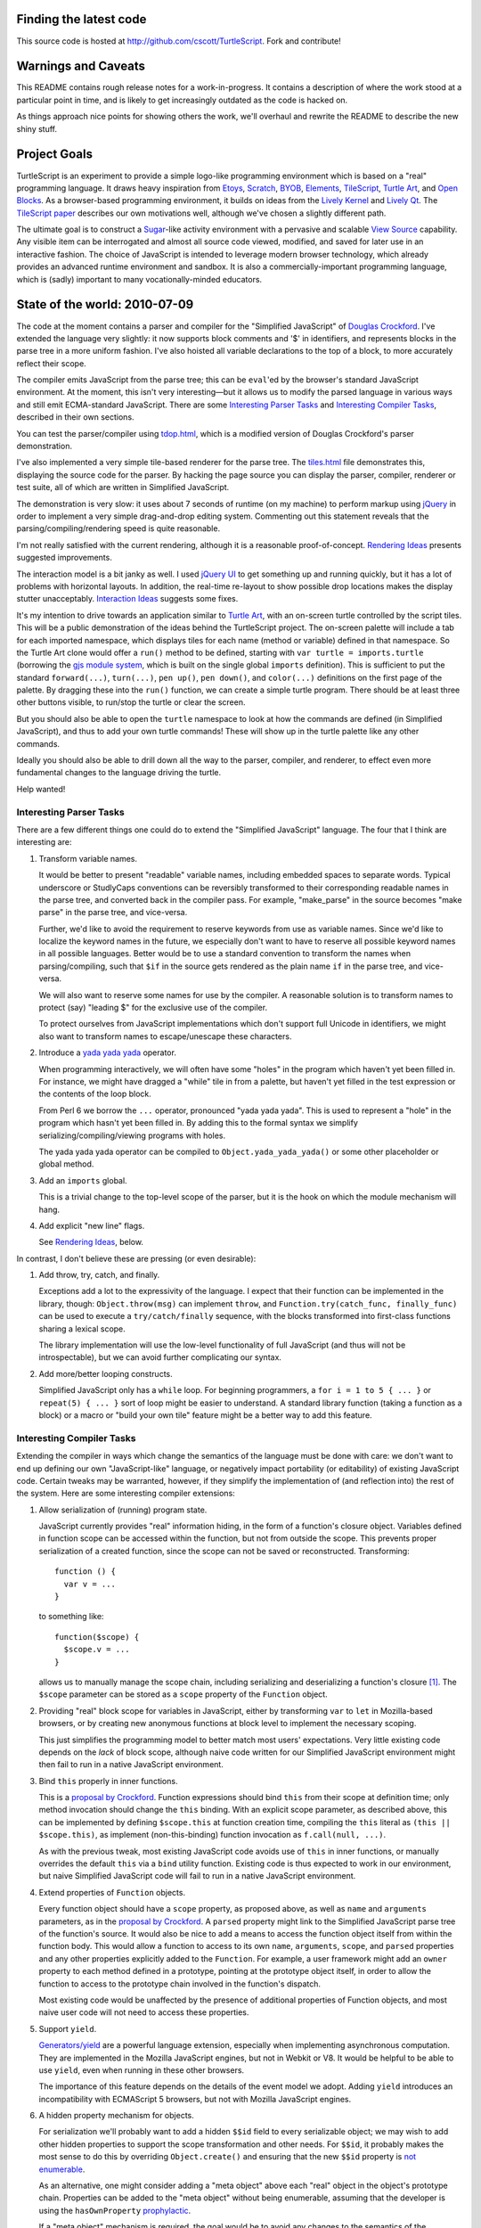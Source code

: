 Finding the latest code
-----------------------
This source code is hosted at http://github.com/cscott/TurtleScript.
Fork and contribute!

Warnings and Caveats
--------------------

This README contains rough release notes for a work-in-progress.
It contains a description of where the work stood at a particular
point in time, and is likely to get increasingly outdated as the code is
hacked on.

As things approach nice points for showing others the work, we'll
overhaul and rewrite the README to describe the new shiny stuff.

Project Goals
-------------

TurtleScript is an experiment to provide a simple logo-like
programming environment which is based on a "real" programming
language.  It draws heavy inspiration from Etoys_, Scratch_, BYOB_,
Elements_, TileScript_, `Turtle Art`_, and `Open Blocks`_.  As a
browser-based programming environment, it builds on ideas from the
`Lively Kernel`_ and `Lively Qt`_.  The `TileScript paper`_ describes
our own motivations well, although we've chosen a slightly different
path.

The ultimate goal is to construct a Sugar_-like activity environment with
a pervasive and scalable `View Source`_ capability.  Any visible item
can be interrogated and almost all source code viewed, modified,
and saved for later use in an interactive fashion.  The choice of
JavaScript is intended to leverage modern browser technology, which
already provides an advanced runtime environment and sandbox.  It is
also a commercially-important programming language, which is (sadly)
important to many vocationally-minded educators.

.. _Etoys: http://wiki.laptop.org/go/Etoys
.. _Scratch: http://scratch.mit.edu/
.. _BYOB: http://byob.berkeley.edu/
.. _Elements: http://www.chirp.scratchr.org/blog/?p=24
.. _TileScript: http://tinlizzie.org/jstile/
.. _TileScript paper: http://tinlizzie.org/jstile/#TileScript
.. _Turtle Art: http://wiki.laptop.org/go/Turtle_Art
.. _Open Blocks: http://education.mit.edu/drupal/openblocks
.. _Lively Kernel: http://www.lively-kernel.org/index.html
.. _Lively Qt: http://lively.cs.tut.fi/qt/
.. _Sugar: http://wiki.laptop.org/go/Sugar
.. _View Source: http://wiki.laptop.org/go/View_Source

State of the world: 2010-07-09
------------------------------

The code at the moment contains a parser and compiler for the
"Simplified JavaScript" of `Douglas Crockford`_.  I've extended
the language very slightly: it now supports block comments and '$' in
identifiers, and represents blocks in the parse tree in a more
uniform fashion.  I've also hoisted all variable declarations to the
top of a block, to more accurately reflect their scope.

The compiler emits JavaScript from the parse tree; this can
be ``eval``'ed by the browser's standard JavaScript environment.  At the
moment, this isn't very interesting |---| but it allows us to modify the
parsed language in various ways and still emit ECMA-standard
JavaScript.  There are some `Interesting Parser Tasks`_ and
`Interesting Compiler Tasks`_, described in their own sections.

You can test the parser/compiler using `tdop.html`_, which is a modified
version of Douglas Crockford's parser demonstration.

I've also implemented a very simple tile-based renderer for the parse
tree.  The `tiles.html`_ file demonstrates this, displaying the source
code for the parser.  By hacking the page source you can display the
parser, compiler, renderer or test suite, all of which are written in
Simplified JavaScript.

The demonstration is very slow: it uses about 7 seconds of runtime (on
my machine) to perform markup using jQuery_ in order to implement a
very simple drag-and-drop editing system.  Commenting out this
statement reveals that the parsing/compiling/rendering speed is quite
reasonable.

I'm not really satisfied with the current rendering, although it is a
reasonable proof-of-concept. `Rendering Ideas`_ presents suggested
improvements.

The interaction model is a bit janky as well.  I used `jQuery UI`_ to get
something up and running quickly, but it has a lot of problems with
horizontal layouts.  In addition, the real-time re-layout to show
possible drop locations makes the display stutter unacceptably.
`Interaction Ideas`_ suggests some fixes.

It's my intention to drive towards an application similar to
`Turtle Art`_, with an on-screen turtle controlled by the script tiles.
This will be a public demonstration of the ideas behind the
TurtleScript project.  The on-screen palette will include a tab for
each imported namespace, which displays tiles for each name
(method or variable) defined in that namespace.  So the Turtle Art
clone would offer a ``run()`` method to be defined, starting with
``var turtle = imports.turtle`` (borrowing the `gjs module system`_,
which is built on the single global ``imports`` definition).  This is
sufficient to put the standard ``forward(...)``, ``turn(...)``, ``pen up()``,
``pen down()``, and ``color(...)`` definitions on the first page of the
palette.  By dragging these into the ``run()`` function, we can create
a simple turtle program.  There should be at least three other buttons
visible, to run/stop the turtle or clear the screen.

But you should also be able to open the ``turtle`` namespace to look at
how the commands are defined (in Simplified JavaScript), and thus to add your
own turtle commands!  These will show up in the turtle palette like any
other commands.

Ideally you should also be able to drill down all the way to the parser,
compiler, and renderer, to effect even more fundamental changes to the
language driving the turtle.

Help wanted!

.. _Douglas Crockford: http://www.crockford.com/javascript/
.. _tdop.html: http://cscott.net/Projects/TurtleScript/tdop.html
.. _tiles.html: http://cscott.net/Projects/TurtleScript/tiles.html
.. _jQuery: http://jquery.com/
.. _jQuery UI: http://jqueryui.com/
.. _gjs module system: http://cananian.livejournal.com/58744.html

Interesting Parser Tasks
========================

There are a few different things one could do to extend the "Simplified
JavaScript" language.  The four that I think are interesting are:

1. Transform variable names.

   It would be better to present "readable" variable names, including
   embedded spaces to separate words.  Typical underscore or
   StudlyCaps conventions can be reversibly transformed to their
   corresponding readable names in the parse tree, and converted back
   in the compiler pass.  For example, "make_parse" in the source
   becomes "make parse" in the parse tree, and vice-versa.

   Further, we'd like to avoid the requirement to reserve keywords from
   use as variable names.  Since we'd like to localize the
   keyword names in the future, we especially don't want to have to reserve
   all possible keyword names in all possible languages.  Better would be
   to use a standard convention to transform the names when parsing/compiling,
   such that ``$if`` in the source gets rendered as the plain name ``if`` in
   the parse tree, and vice-versa.

   We will also want to reserve some names for use by the compiler.
   A reasonable solution is to transform names to protect (say) "leading $"
   for the exclusive use of the compiler.

   To protect ourselves from JavaScript implementations which don't support
   full Unicode in identifiers, we might also want to transform names to
   escape/unescape these characters.

2. Introduce a `yada yada yada`_ operator.

   When programming interactively, we will often have some "holes" in the
   program which haven't yet been filled in.  For instance, we might have
   dragged a "while" tile in from a palette, but haven't yet filled in
   the test expression or the contents of the loop block.

   From Perl 6 we borrow the ``...`` operator, pronounced "yada yada yada".
   This is used to represent a "hole" in the program which hasn't yet been
   filled in.  By adding this to the formal syntax we simplify
   serializing/compiling/viewing programs with holes.

   The yada yada yada operator can be compiled to
   ``Object.yada_yada_yada()`` or some other placeholder or global method.

3. Add an ``imports`` global.

   This is a trivial change to the top-level scope of the parser, but it
   is the hook on which the module mechanism will hang.

4. Add explicit "new line" flags.

   See `Rendering Ideas`_, below.

In contrast, I don't believe these are pressing (or even
desirable):

1. Add throw, try, catch, and finally.

   Exceptions add a lot to the expressivity of the language.  I expect
   that their function can be implemented in the library, though:
   ``Object.throw(msg)`` can implement ``throw``, and
   ``Function.try(catch_func, finally_func)`` can be used to execute a
   ``try/catch/finally`` sequence, with the blocks transformed into
   first-class functions sharing a lexical scope.

   The library implementation will use the low-level functionality of
   full JavaScript (and thus will not be introspectable), but we can
   avoid further complicating our syntax.

2. Add more/better looping constructs.

   Simplified JavaScript only has a ``while`` loop.  For beginning
   programmers, a ``for i = 1 to 5 { ... }`` or ``repeat(5) { ... }``
   sort of loop might be easier to understand.  A standard library
   function (taking a function as a block) or a macro or "build your
   own tile" feature might be a better way to add this feature.

.. _yada yada yada: http://search.cpan.org/~tmtm/Yada-Yada-Yada-1.00/Yada.pm

Interesting Compiler Tasks
==========================

Extending the compiler in ways which change the semantics of the
language must be done with care: we don't want to end up defining our
own "JavaScript-like" language, or negatively impact portability (or
editability) of existing JavaScript code.  Certain tweaks may be
warranted, however, if they simplify the implementation of (and
reflection into) the rest of the system.  Here are some interesting
compiler extensions:

1. Allow serialization of (running) program state.

   JavaScript currently provides "real" information hiding, in the
   form of a function's closure object.  Variables defined in function
   scope can be accessed within the function, but not from outside the
   scope.  This prevents proper serialization of a created function,
   since the scope can not be saved or reconstructed.  Transforming::

      function () {
        var v = ...
      }

   to something like::

      function($scope) {
        $scope.v = ...
      }

   allows us to manually manage the scope chain, including serializing and
   deserializing a function's closure [1]_.  The ``$scope`` parameter can be
   stored as a ``scope`` property of the ``Function`` object.

2. Providing "real" block scope for variables in JavaScript, either by
   transforming ``var`` to ``let`` in Mozilla-based browsers, or by creating
   new anonymous functions at block level to implement the necessary scoping.

   This just simplifies the programming model to better match most
   users' expectations.  Very little existing code depends on the *lack*
   of block scope, although naive code written for our Simplified JavaScript
   environment might then fail to run in a native JavaScript environment.

3. Bind ``this`` properly in inner functions.

   This is a `proposal by Crockford`_.  Function expressions should
   bind ``this`` from their scope at definition time; only method invocation
   should change the ``this`` binding.  With an explicit scope parameter,
   as described above, this can be implemented by defining ``$scope.this`` at
   function creation time, compiling the ``this`` literal as
   ``(this || $scope.this)``, as implement (non-this-binding) function
   invocation as ``f.call(null, ...)``.

   As with the previous tweak, most existing JavaScript code avoids
   use of ``this`` in inner functions, or manually overrides the
   default ``this`` via a ``bind`` utility function.  Existing code is
   thus expected to work in our environment, but naive Simplified
   JavaScript code will fail to run in a native JavaScript
   environment.

4. Extend properties of ``Function`` objects.

   Every function object should have a ``scope`` property, as proposed
   above, as well as ``name`` and ``arguments`` parameters, as in the
   `proposal by Crockford`_.  A ``parsed`` property might link to the
   Simplified JavaScript parse tree of the function's source.  It
   would also be nice to add a means to access the function object
   itself from within the function body.  This would allow a function
   to access to its own ``name``, ``arguments``, ``scope``, and
   ``parsed`` properties and any other properties explicitly added to
   the ``Function``.  For example, a user framework might add an
   ``owner`` property to each method defined in a prototype, pointing
   at the prototype object itself, in order to allow the function to
   access to the prototype chain involved in the function's dispatch.

   Most existing code would be unaffected by the presence of additional
   properties of Function objects, and most naive user code will not need
   to access these properties.

5. Support ``yield``.

   `Generators/yield`_ are a powerful language extension, especially when
   implementing asynchronous computation.  They are implemented in the
   Mozilla JavaScript engines, but not in Webkit or V8.  It would be
   helpful to be able to use ``yield``, even when running in these
   other browsers.

   The importance of this feature depends on the details of the event
   model we adopt.  Adding ``yield`` introduces an incompatibility
   with ECMAScript 5 browsers, but not with Mozilla JavaScript
   engines.

6. A hidden property mechanism for objects.

   For serialization we'll probably want to add a hidden ``$$id`` field to
   every serializable object; we may wish to add other hidden properties to
   support the scope transformation and other needs.  For ``$$id``, it
   probably makes the most sense to do this by overriding
   ``Object.create()`` and ensuring that the new ``$$id`` property is
   `not enumerable`_.

   As an alternative, one might consider adding a "meta object" above
   each "real" object in the object's prototype chain.  Properties can
   be added to the "meta object" without being enumerable, assuming
   that the developer is using the ``hasOwnProperty`` `prophylactic`_.

   If a "meta object" mechanism is required, the goal would be to
   avoid any changes to the semantics of the language.  This would purely
   be an implementation aid for efficient hidden properties.

.. [1] Note that there's a bug in ECMA-262 3rd edition which allows standard
   JavaScript to access the hidden scope object via::

     function f() { this.scope = this; }
     try {
       throw f;
     } catch (e) {
       e();
     }
     ... = scope;

   See ECMA-262 5th edition, Annex D, 12.4 and 13 for details.
   Transformation of the parse tree is a much better way to make the
   scope object accessible!  We will have to transform variable names
   slightly in order to avoid the bugs corrected by ECMA-262 5th edition:
   in particular, making properties of Object visible as identifiers in
   scope.

.. _proposal by Crockford: http://www.crockford.com/javascript/recommend.html
.. _Generators/yield: https://developer.mozilla.org/en/JavaScript/Guide/Iterators_and_Generators
.. _not enumerable: https://developer.mozilla.org/en/Core_JavaScript_1.5_Reference/Global_Objects/Object/defineProperty
.. _prophylactic: http://javascript.crockford.com/code.html

Rendering Ideas
===============

I'm not really satisfied with the current rendering of the parse tree.
I've got two conflicting ideas for improving it:

1. Move towards a traditional text representation.

   Text-based languages are easy to read and understand for a reason:
   many years of experience have been used to improve and refine them.
   We want to move away from the keyboard and towards a more intuitive
   touch-based editing mechanism, but why throw the baby out with the
   bathwater?

   In this concept, we still use some subtle puzzle-piece styling cues,
   but try to fit these "in between the lines".  The basic layout
   should be almost identical to what you'd see in your text editor,
   with very good syntax coloring.

   Liberal use of the "yada yada yada" operator would be used to
   indicate drop points, along with dynamic highlight effects as you
   drag over places where an existing construct (block, argument list,
   variable declaration, etc) can be extended.

2. Puzzle pieces.

   Scratch_, `Turtle Art`_, and `Open Blocks`_ are successful with
   kids.  Try to learn from these representations and copy the details
   which make them successful.  One key might be switching to more
   "open" layouts of block groupings, using a "C" shape open at one
   side instead of a box enclosing all the parts.  Similarly, the
   space for the test expression in a if or while, or the argument
   list in a call, could be left open at the right hand side to allow
   the expression/list to grow outside the tile without forcing the
   tile itself to expand horizontally.

See `tile2.html`_ for some additional tile styling experiments.

For both layouts, the current "stacking" 3-d model needs to be retired: it
makes deeply nested expressions look too "tall".  There should be a single
3-d level, with pieces fitting into indents so that the combination is
still the same height (not stacked).

Repeated binary expressions (``... + ... + ...`` or ``... && ... &&
...``) need to be flattened, instead of exposing the parse tree
details.  Explicit piece boundaries should only be shown where
precedence levels vary, where they serve to visually indicate
"parentheses" in the traditional text representation.

It may be possible to aggressively use a "click to expand"
representation, so that the rendering of a long function or namespace
is not overwhelmingly complex.  Initially we might only see a list of
top level symbols, with expander boxes.  Clicking on the expander
would show the definition of that symbol.  (This could visually relate
to the way the object browser represents non-primitive field values:
in both cases an "expander" would be used to show/edit a complex
value.)

I believe we will probably want to explicit represent "line breaks",
in either representation, rather than allow constructs to extend
indefinitely to the right.  I propose to add a "new line" flag to
the ``binop`` node and to the function call nodes (both the "binary" and
"ternary" forms).  Setting the newline flag on the ``binop`` would arrange
the "right" and "left" operands vertically.  Setting the newline flag
on the function invocation would arrange the arguments vertically.
You might also want to be able to toggle vertical/horizontal orientations
for the arguments of function definitions, and for the array and object
constructor forms.  (An alternative is to make layout "smarter" so that
the correct orientation is selected automatically.)

.. _tile2.html: http://cscott.net/Projects/TurtleScript/tile2.html

Interaction Ideas
=================

I hope that TurtleScript will be used to explore interaction models for
programming on touchscreen devices.  Here are some of my current ideas:

1. Managing flicker (avoiding resize).

   Dragging pieces into a dynamically-resizing rendering causes
   excessive flicker as the various drop targets expand/contract.  The
   flicker may cause the drop target itself to move, which may make it
   impossible to drop the piece in a desired location.

   To solve this problem, the drop targets should be identified
   *without* resizing the rendering; any expansion should occur only
   *after* the drop.  For example, border colors might highlight to
   indicate that a drop may occur between two existing tiles.

   Alternatively, one could explore an "explicit resize" model, where
   the user uses an explicit pinch/spread gesture to expand or contract
   an element (block body, say).  This gives more control of layout to
   the user, at the cost of forcing them to perform additional actions
   to "tidy up" the display.  The benefit is entirely avoiding automatic
   resize (and thus flicker) during editing.

   Some additional study of existing block-based systems is warranted.

2. Clone by default.

   It's more common to copy (and then modify) a part than to reorder
   the parts of a program.  The default behavior when dragging a piece
   which is currently part of some structure (not free floating on the
   workspace) should be to drag a clone.  A separate double-tap or
   swipe gesture should be used to delete the original, if a move was
   actually desired.

3. Tap to break apart.

   It's visually confusing to show all the possible drop targets or
   subcomponents for every expression and statement.  Introducing a
   uniform "tap to break apart" gesture would allow hiding these
   details unless/until they are necessary.  Each tap would reveal the
   boundaries in one additional level of structure (the individual
   statements in a function, for instance).  Additional taps on a
   subcomponent would allow drilling down to additional levels of
   detail (exposing the parts of an assignment statement, for instance).

4. Pervasive "undo".

   Each change to a program should be easily reversible.  Similarly,
   editing the state of a live object should also be reversible: it
   should be possible to go "back in time" before the execution of a
   function or assignment of a field.  (Clearing the turtle's
   drawing canvas might even use this mechanism.)

   In practice this is probably implemented by serializing
   logarithmically-spaced program states and recording mutations and
   executions.  We can then revert to the state at a previous time by
   deserializing an appropriate older state and then replaying all
   interactive mutations/function executions which occurred between
   that state and the desired point in time.  This is the approach
   used by recent work, such as Jockey_, Flashback_, and libckpt_,
   and results in time travel time complexity proportional to the
   distance traveled.

.. _Jockey: http://citeseerx.ist.psu.edu/viewdoc/summary?doi=10.1.1.88.2071
.. _Flashback: http://citeseerx.ist.psu.edu/viewdoc/summary?doi=10.1.1.130.6878
.. _libckpt: http://www.cs.utk.edu/~plank/plank/papers/USENIX-95W.html

Environment
===========

This section contains more tentative thoughts about the overall
application environment.

1. Try to build on the shoulders of HTML/CSS/DOM/JavaScript.

   Rather than try to invent our own GUI framework, try to leverage
   the existing HTML elements and DOM.  Use DOM event model (with some
   sugar).  Applications should serialize to an HTML/CSS tree with
   JavaScript bindings; probably other bits like "the current contents
   of a canvas" should be serialized as well.  Perhaps CSS and the DOM
   can be unified with JavaScript/JSON using something like `CSS
   JSON`_ and `JsonML`_ to mitigate the number of different syntaxes
   involved.

   On the other hand, maybe it's best to jettison most of the HTML/CSS
   rendering infrastructure: it adds a lot of complexity to the
   environment.  Perhaps some "Simplified HTML" subset can be
   employed.  As a limit case, perhaps only <canvas> elements?

2. Work on serialization format.

   First step towards a serializable environment is to write a simple
   module loader.  Assuming we've written a module (JavaScript plus
   its visible DOM tree and event bindings) to disk, what does it look
   like?  How do we re-load it?  For speed we want to leverage the
   existing native HTML, JavaScript and JSON parsers in the browser.
   Four possible solutions (perhaps there are others):

   a. The module is an HTML file loaded via <iframe> injection.

      This is probably the preferred approach.  We use the native
      HTML and JavaScript parsers, and can (`in some browsers`_) reparent
      the iframe in order to pull pieces of the environment out into
      their own windows.

   b. The module is a JavaScript source file, loaded via <script> injection.

      In this case all the HTML/DOM content needs to be
      generated programmatically by JavaScript code or `JsonML`_.  This
      might be slower than direct HTML parsing.

   c. The module is a JSON object, loaded via AJAX or from browser-local
      storage, and post-processed.

      JSON (with an appropriate prefix, or `JSON-P`_) could be directly loaded
      via <script> as well as parsed from a string using the (fast) native JSON
      parser [2]_.  We'd need to post-process the JSON to handle cycles and
      functions, and programmatically recreate the DOM as in the previous
      option [4]_.

   d. Direct implementation of `Crockford's <module> proposal`_.

      Might be tricky to do without native browser support.

   Picking a serialization format and building it should foreground
   representation and project-scope issues.  At the end we'll have a
   hand-built module as well as a lightweight module loader.

   Once we have a serialized module, how do we save a module as a
   complete application (presumably, including all of its
   dependencies)?  This probably entails a somewhat heavier "app
   loader" framework, which can take a given module as an argument.
   The loader should be able to pull in the full compiler, object
   browser, etc as needed (but maybe on-demand rather than up front).
   It would be nice to be able to construct a module in an "IDE"
   environment, or by modifying an existing sample or app, and then
   "save as" to make the new module a first-class standalone app.

.. [2] Note that ``JSON.stringify()`` has a ``replacer`` parameter we can
   use to serialize functions and their scope objects [3]_, but the JSON
   parser does not have an equivalent hook.  We'd have to grunge over
   the object tree ourselves, looking for something like a ``$$function``
   property on an object and then replacing the object with the compiled
   parse tree hanging off it.  We'd also have to manually munge cycles,
   identifying them via an ``$$id`` property we add to objects, and using
   a ``$$replace`` property to represent the cycle in the object graph.

.. [3] ...but beware the `Firefox JSON bug`_.

.. [4] The JSPON_ proposal seems to be related to our JSON solution, but
   JSPON doesn't seem to allow serialization of code.

.. _CSS JSON: http://www.featureblend.com/css-json.html
.. _JsonML: http://jsonml.org/DOM/
.. _in some browsers: http://cananian.livejournal.com/60624.html
.. _JSON-P: http://bob.pythonmac.org/archives/2005/12/05/remote-json-jsonp/
.. _Crockford's <module> proposal: http://json.org/module.html
.. _JSPON: http://www.jspon.org/
.. _Firefox JSON bug: https://bugzilla.mozilla.org/show_bug.cgi?id=509184

Helping out
-----------

Comments on the goals expressed here and suggestions for future (or
related) work are welcomed.  You can also hack away and contribute code
using the standard github fork-and-pull-request mechanism.  Thanks
for reading!

  -- C. Scott Ananian, 9-14 July 2010

.. |---| unicode:: U+2014  .. em dash, trimming surrounding whitespace
   :trim:

..  LocalWords:  README TurtleScript Etoys TileScript JavaScript runtime jQuery
..  LocalWords:  Crockford renderer namespace gjs yada introspectable Mozilla
..  LocalWords:  Webkit ECMAScript hasOwnProperty serializable JSON iframe
..  LocalWords:  Ananian
